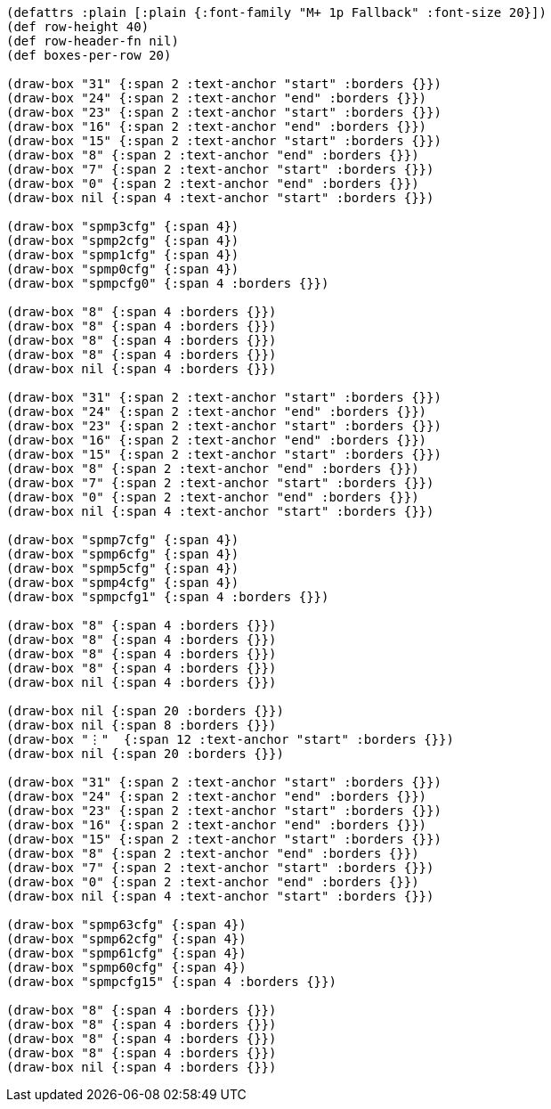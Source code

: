 [bytefield]
----
(defattrs :plain [:plain {:font-family "M+ 1p Fallback" :font-size 20}])
(def row-height 40)
(def row-header-fn nil)
(def boxes-per-row 20)

(draw-box "31" {:span 2 :text-anchor "start" :borders {}})
(draw-box "24" {:span 2 :text-anchor "end" :borders {}})
(draw-box "23" {:span 2 :text-anchor "start" :borders {}})
(draw-box "16" {:span 2 :text-anchor "end" :borders {}})
(draw-box "15" {:span 2 :text-anchor "start" :borders {}})
(draw-box "8" {:span 2 :text-anchor "end" :borders {}})
(draw-box "7" {:span 2 :text-anchor "start" :borders {}})
(draw-box "0" {:span 2 :text-anchor "end" :borders {}})
(draw-box nil {:span 4 :text-anchor "start" :borders {}})

(draw-box "spmp3cfg" {:span 4})
(draw-box "spmp2cfg" {:span 4})
(draw-box "spmp1cfg" {:span 4})
(draw-box "spmp0cfg" {:span 4})
(draw-box "spmpcfg0" {:span 4 :borders {}})

(draw-box "8" {:span 4 :borders {}})
(draw-box "8" {:span 4 :borders {}})
(draw-box "8" {:span 4 :borders {}})
(draw-box "8" {:span 4 :borders {}})
(draw-box nil {:span 4 :borders {}})

(draw-box "31" {:span 2 :text-anchor "start" :borders {}})
(draw-box "24" {:span 2 :text-anchor "end" :borders {}})
(draw-box "23" {:span 2 :text-anchor "start" :borders {}})
(draw-box "16" {:span 2 :text-anchor "end" :borders {}})
(draw-box "15" {:span 2 :text-anchor "start" :borders {}})
(draw-box "8" {:span 2 :text-anchor "end" :borders {}})
(draw-box "7" {:span 2 :text-anchor "start" :borders {}})
(draw-box "0" {:span 2 :text-anchor "end" :borders {}})
(draw-box nil {:span 4 :text-anchor "start" :borders {}})

(draw-box "spmp7cfg" {:span 4})
(draw-box "spmp6cfg" {:span 4})
(draw-box "spmp5cfg" {:span 4})
(draw-box "spmp4cfg" {:span 4})
(draw-box "spmpcfg1" {:span 4 :borders {}})

(draw-box "8" {:span 4 :borders {}})
(draw-box "8" {:span 4 :borders {}})
(draw-box "8" {:span 4 :borders {}})
(draw-box "8" {:span 4 :borders {}})
(draw-box nil {:span 4 :borders {}})

(draw-box nil {:span 20 :borders {}})
(draw-box nil {:span 8 :borders {}})
(draw-box "⋮"  {:span 12 :text-anchor "start" :borders {}})
(draw-box nil {:span 20 :borders {}})

(draw-box "31" {:span 2 :text-anchor "start" :borders {}})
(draw-box "24" {:span 2 :text-anchor "end" :borders {}})
(draw-box "23" {:span 2 :text-anchor "start" :borders {}})
(draw-box "16" {:span 2 :text-anchor "end" :borders {}})
(draw-box "15" {:span 2 :text-anchor "start" :borders {}})
(draw-box "8" {:span 2 :text-anchor "end" :borders {}})
(draw-box "7" {:span 2 :text-anchor "start" :borders {}})
(draw-box "0" {:span 2 :text-anchor "end" :borders {}})
(draw-box nil {:span 4 :text-anchor "start" :borders {}})

(draw-box "spmp63cfg" {:span 4})
(draw-box "spmp62cfg" {:span 4})
(draw-box "spmp61cfg" {:span 4})
(draw-box "spmp60cfg" {:span 4})
(draw-box "spmpcfg15" {:span 4 :borders {}})

(draw-box "8" {:span 4 :borders {}})
(draw-box "8" {:span 4 :borders {}})
(draw-box "8" {:span 4 :borders {}})
(draw-box "8" {:span 4 :borders {}})
(draw-box nil {:span 4 :borders {}})
----
